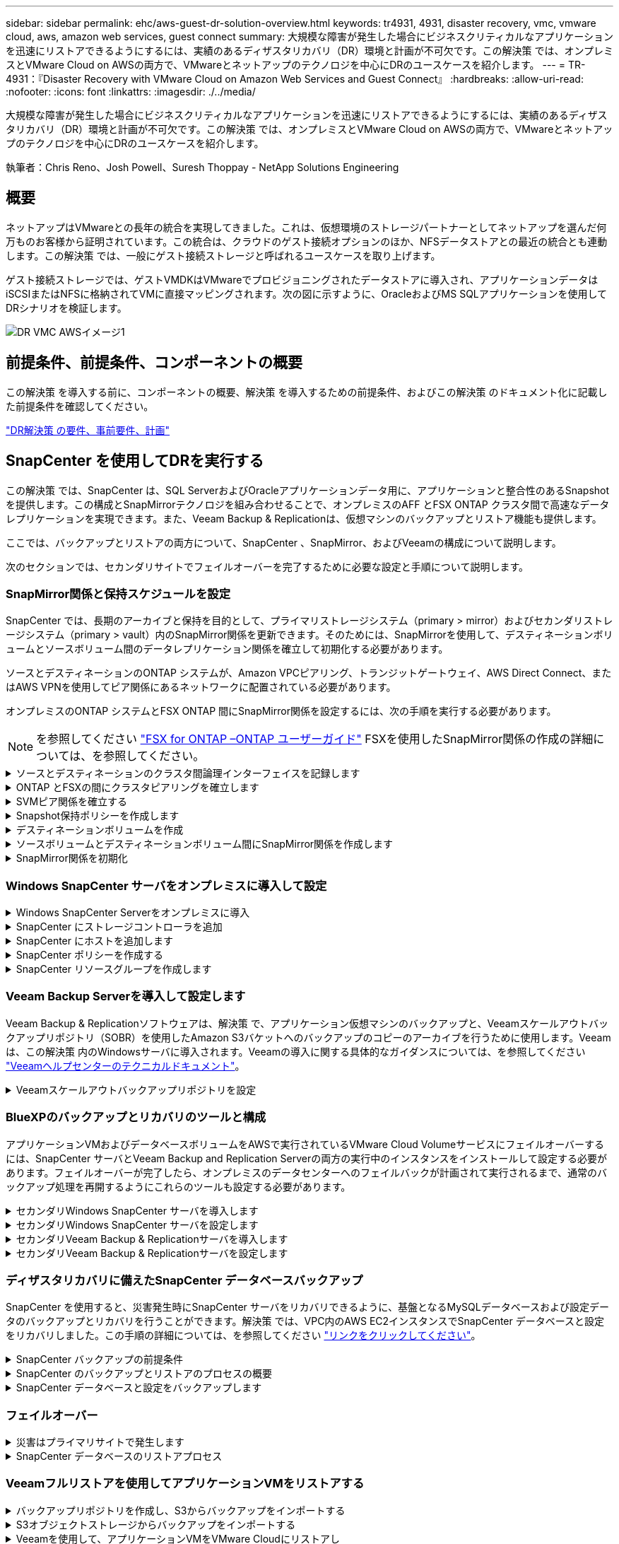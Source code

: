 ---
sidebar: sidebar 
permalink: ehc/aws-guest-dr-solution-overview.html 
keywords: tr4931, 4931, disaster recovery, vmc, vmware cloud, aws, amazon web services, guest connect 
summary: 大規模な障害が発生した場合にビジネスクリティカルなアプリケーションを迅速にリストアできるようにするには、実績のあるディザスタリカバリ（DR）環境と計画が不可欠です。この解決策 では、オンプレミスとVMware Cloud on AWSの両方で、VMwareとネットアップのテクノロジを中心にDRのユースケースを紹介します。 
---
= TR-4931：『Disaster Recovery with VMware Cloud on Amazon Web Services and Guest Connect』
:hardbreaks:
:allow-uri-read: 
:nofooter: 
:icons: font
:linkattrs: 
:imagesdir: ./../media/


[role="lead"]
大規模な障害が発生した場合にビジネスクリティカルなアプリケーションを迅速にリストアできるようにするには、実績のあるディザスタリカバリ（DR）環境と計画が不可欠です。この解決策 では、オンプレミスとVMware Cloud on AWSの両方で、VMwareとネットアップのテクノロジを中心にDRのユースケースを紹介します。

執筆者：Chris Reno、Josh Powell、Suresh Thoppay - NetApp Solutions Engineering



== 概要

ネットアップはVMwareとの長年の統合を実現してきました。これは、仮想環境のストレージパートナーとしてネットアップを選んだ何万ものお客様から証明されています。この統合は、クラウドのゲスト接続オプションのほか、NFSデータストアとの最近の統合とも連動します。この解決策 では、一般にゲスト接続ストレージと呼ばれるユースケースを取り上げます。

ゲスト接続ストレージでは、ゲストVMDKはVMwareでプロビジョニングされたデータストアに導入され、アプリケーションデータはiSCSIまたはNFSに格納されてVMに直接マッピングされます。次の図に示すように、OracleおよびMS SQLアプリケーションを使用してDRシナリオを検証します。

image::dr-vmc-aws-image1.png[DR VMC AWSイメージ1]



== 前提条件、前提条件、コンポーネントの概要

この解決策 を導入する前に、コンポーネントの概要、解決策 を導入するための前提条件、およびこの解決策 のドキュメント化に記載した前提条件を確認してください。

link:aws-guest-dr-solution-prereqs.html["DR解決策 の要件、事前要件、計画"]



== SnapCenter を使用してDRを実行する

この解決策 では、SnapCenter は、SQL ServerおよびOracleアプリケーションデータ用に、アプリケーションと整合性のあるSnapshotを提供します。この構成とSnapMirrorテクノロジを組み合わせることで、オンプレミスのAFF とFSX ONTAP クラスタ間で高速なデータレプリケーションを実現できます。また、Veeam Backup & Replicationは、仮想マシンのバックアップとリストア機能も提供します。

ここでは、バックアップとリストアの両方について、SnapCenter 、SnapMirror、およびVeeamの構成について説明します。

次のセクションでは、セカンダリサイトでフェイルオーバーを完了するために必要な設定と手順について説明します。



=== SnapMirror関係と保持スケジュールを設定

SnapCenter では、長期のアーカイブと保持を目的として、プライマリストレージシステム（primary > mirror）およびセカンダリストレージシステム（primary > vault）内のSnapMirror関係を更新できます。そのためには、SnapMirrorを使用して、デスティネーションボリュームとソースボリューム間のデータレプリケーション関係を確立して初期化する必要があります。

ソースとデスティネーションのONTAP システムが、Amazon VPCピアリング、トランジットゲートウェイ、AWS Direct Connect、またはAWS VPNを使用してピア関係にあるネットワークに配置されている必要があります。

オンプレミスのONTAP システムとFSX ONTAP 間にSnapMirror関係を設定するには、次の手順を実行する必要があります。


NOTE: を参照してください https://docs.aws.amazon.com/fsx/latest/ONTAPGuide/ONTAPGuide.pdf["FSX for ONTAP –ONTAP ユーザーガイド"^] FSXを使用したSnapMirror関係の作成の詳細については、を参照してください。

.ソースとデスティネーションのクラスタ間論理インターフェイスを記録します
[%collapsible]
====
オンプレミスにあるソースONTAP システムの場合、クラスタ間LIFの情報をSystem ManagerまたはCLIから取得できます。

. ONTAP System Managerで、ネットワークの概要ページに移動し、タイプ：クラスタ間のIPアドレスを取得します。このIPアドレスは、FSXがインストールされているAWS VPCと通信するように設定されています。
+
image::dr-vmc-aws-image10.png[DR VMCのAWSイメージ10]

. FSXのクラスタ間IPアドレスを取得するには、CLIにログインして次のコマンドを実行します。
+
....
FSx-Dest::> network interface show -role intercluster
....
+
image::dr-vmc-aws-image11.png[DR VMCのAWSイメージ11]



====
.ONTAP とFSXの間にクラスタピアリングを確立します
[%collapsible]
====
ONTAP クラスタ間のクラスタピアリングを確立するには、開始側のONTAP クラスタで入力した一意のパスフレーズを、もう一方のピアクラスタで確認する必要があります。

. デスティネーションFSXクラスタ上で' cluster peer createコマンドを使用してピアリングを設定しますプロンプトが表示されたら、あとでソースクラスタで使用する一意のパスフレーズを入力して作成プロセスを完了します。
+
....
FSx-Dest::> cluster peer create -address-family ipv4 -peer-addrs source_intercluster_1, source_intercluster_2
Enter the passphrase:
Confirm the passphrase:
....
. ソースクラスタでは、ONTAP System ManagerまたはCLIを使用してクラスタピア関係を確立できます。ONTAP System Managerで、Protection > Overviewの順に選択し、Peer Clusterを選択します。
+
image::dr-vmc-aws-image12.png[DR VMC AWSイメージ12]

. Peer Cluster（ピアクラスタ）ダイアログボックスで、必要な情報を入力します。
+
.. デスティネーションFSXクラスタでピアクラスタ関係を確立するために使用したパスフレーズを入力します。
.. [はい]を選択して'暗号化された関係を確立します
.. デスティネーションFSXクラスタのクラスタ間LIFのIPアドレスを入力します。
.. クラスタピアリングの開始をクリックしてプロセスを完了します。
+
image::dr-vmc-aws-image13.png[DR VMC AWSイメージ13]



. 次のコマンドを使用して、FSXクラスタからクラスタピア関係のステータスを確認します。
+
....
FSx-Dest::> cluster peer show
....
+
image::dr-vmc-aws-image14.png[DR VMC AWSイメージ14]



====
.SVMピア関係を確立する
[%collapsible]
====
次の手順では、SnapMirror関係にあるボリュームを含むデスティネーションとソースのStorage Virtual Machineの間にSVM関係をセットアップします。

. ソースFSXクラスタから、CLIから次のコマンドを使用して、SVMピア関係を作成します。
+
....
FSx-Dest::> vserver peer create -vserver DestSVM -peer-vserver Backup -peer-cluster OnPremSourceSVM -applications snapmirror
....
. ソースONTAP クラスタで、ONTAP System ManagerまたはCLIのいずれかを使用してピアリング関係を承認します。
. ONTAP System Managerで、保護>概要に移動し、Storage VMピアの下にあるピアStorage VMを選択します。
+
image::dr-vmc-aws-image15.png[DR VMC AWSイメージ15]

. Peer Storage VMダイアログボックスで、次のフィールドに入力します。
+
** ソースStorage VM
** デスティネーションクラスタ
** デスティネーションStorage VM
+
image::dr-vmc-aws-image16.png[DR VMC AWSイメージ16]



. [Peer Storage VMs]をクリックして、SVMピアリングプロセスを完了します。


====
.Snapshot保持ポリシーを作成します
[%collapsible]
====
SnapCenter は、プライマリストレージシステムにSnapshotコピーとして存在するバックアップの保持スケジュールを管理します。これは、SnapCenter でポリシーを作成するときに確立されます。SnapCenter では、セカンダリストレージシステムに保持されるバックアップの保持ポリシーは管理されません。これらのポリシーは、セカンダリFSXクラスタで作成されたSnapMirrorポリシーを使用して個別に管理され、ソースボリュームとSnapMirror関係にあるデスティネーションボリュームに関連付けられます。

SnapCenter ポリシーを作成するときに、SnapCenter バックアップの作成時に生成される各SnapshotのSnapMirrorラベルに追加するセカンダリポリシーラベルを指定できます。


NOTE: セカンダリストレージでは、Snapshotを保持するために、これらのラベルがデスティネーションボリュームに関連付けられたポリシールールと照合されます。

次の例は、SQL Serverデータベースおよびログボリュームの日次バックアップに使用するポリシーの一部として生成されたすべてのSnapshotに適用されるSnapMirrorラベルを示しています。

image::dr-vmc-aws-image17.png[DR VMCのAWSイメージ17]

SQL ServerデータベースのSnapCenter ポリシーの作成の詳細については、を参照してください https://docs.netapp.com/us-en/snapcenter/protect-scsql/task_create_backup_policies_for_sql_server_databases.html["SnapCenter のドキュメント"^]。

まず、保持するSnapshotコピーの数にルールを指定してSnapMirrorポリシーを作成する必要があります。

. FSXクラスタ上にSnapMirrorポリシーを作成します。
+
....
FSx-Dest::> snapmirror policy create -vserver DestSVM -policy PolicyName -type mirror-vault -restart always
....
. SnapCenter ポリシーで指定されたセカンダリポリシーラベルと一致するSnapMirrorラベルを持つルールをポリシーに追加します。
+
....
FSx-Dest::> snapmirror policy add-rule -vserver DestSVM -policy PolicyName -snapmirror-label SnapMirrorLabelName -keep #ofSnapshotsToRetain
....
+
次のスクリプトは、ポリシーに追加できるルールの例を示しています。

+
....
FSx-Dest::> snapmirror policy add-rule -vserver sql_svm_dest -policy Async_SnapCenter_SQL -snapmirror-label sql-ondemand -keep 15
....
+

NOTE: SnapMirrorラベルごとに追加のルールを作成し、保持するSnapshotの数（保持期間）を指定します。



====
.デスティネーションボリュームを作成
[%collapsible]
====
ソースボリュームからSnapshotコピーの受信者となるデスティネーションボリュームをFSX上に作成するには、FSX ONTAP 上で次のコマンドを実行します。

....
FSx-Dest::> volume create -vserver DestSVM -volume DestVolName -aggregate DestAggrName -size VolSize -type DP
....
====
.ソースボリュームとデスティネーションボリューム間にSnapMirror関係を作成します
[%collapsible]
====
ソースボリュームとデスティネーションボリューム間のSnapMirror関係を作成するには、FSX ONTAP で次のコマンドを実行します。

....
FSx-Dest::> snapmirror create -source-path OnPremSourceSVM:OnPremSourceVol -destination-path DestSVM:DestVol -type XDP -policy PolicyName
....
====
.SnapMirror関係を初期化
[%collapsible]
====
SnapMirror関係を初期化このプロセスにより、ソースボリュームから生成された新しいSnapshotが開始され、デスティネーションボリュームにコピーされます。

....
FSx-Dest::> snapmirror initialize -destination-path DestSVM:DestVol
....
====


=== Windows SnapCenter サーバをオンプレミスに導入して設定

.Windows SnapCenter Serverをオンプレミスに導入
[%collapsible]
====
この解決策 では、NetApp SnapCenter を使用して、アプリケーションと整合性のあるSQL Serverデータベースのバックアップを作成します。仮想マシンのVMDKをバックアップするVeeam Backup & Replicationと併用することで、オンプレミスのデータセンターとクラウドベースのデータセンター向けに包括的なディザスタリカバリ解決策 を実現できます。

SnapCenter ソフトウェアはネットアップサポートサイトから入手でき、ドメインまたはワークグループ内にあるMicrosoft Windowsシステムにインストールできます。詳細な計画ガイドとインストール手順については、を参照してください https://docs.netapp.com/us-en/snapcenter/install/install_workflow.html["ネットアップドキュメントセンター"^]。

SnapCenter ソフトウェアは、から入手できます https://mysupport.netapp.com["リンクをクリックしてください"^]。

インストール後、\\ https://Virtual_Cluster_IP_or_FQDN:8146_を使用してWebブラウザからSnapCenter コンソールにアクセスできます。

コンソールにログインしたら、バックアップSQL ServerおよびOracleデータベース用にSnapCenter を設定する必要があります。

====
.SnapCenter にストレージコントローラを追加
[%collapsible]
====
SnapCenter にストレージコントローラを追加するには、次の手順を実行します。

. 左側のメニューから、ストレージシステムを選択し、新規をクリックして、ストレージコントローラをSnapCenter に追加するプロセスを開始します。
+
image::dr-vmc-aws-image18.png[DR VMC AWSイメージ18]

. Add Storage System（ストレージシステムの追加）ダイアログボックスで、ローカルのオンプレミスONTAP クラスタの管理IPアドレス、およびユーザ名とパスワードを追加します。Submitをクリックして、ストレージ・システムの検出を開始します。
+
image::dr-vmc-aws-image19.png[DR VMCのAWSイメージ19]

. FSX ONTAP システムをSnapCenter に追加するには、この手順を繰り返します。この場合、Add Storage Systemウィンドウの下部にあるMore Optionsを選択し、Secondaryチェックボックスをオンにして、SnapMirrorコピーまたはプライマリバックアップスナップショットで更新されたセカンダリストレージシステムとしてFSXシステムを指定します。
+
image::dr-vmc-aws-image20.png[DR VMC AWSイメージ20]



SnapCenter へのストレージシステムの追加に関する詳細については、のドキュメントを参照してください https://docs.netapp.com/us-en/snapcenter/install/task_add_storage_systems.html["リンクをクリックしてください"^]。

====
.SnapCenter にホストを追加します
[%collapsible]
====
次の手順では、ホストアプリケーションサーバをSnapCenter に追加します。このプロセスは、SQL ServerとOracleのどちらでもほぼ同じです。

. 左側のメニューから、Hostsを選択し、Addをクリックして、SnapCenter にストレージコントローラを追加する処理を開始します。
. [Add Hosts]ウィンドウで、ホストタイプ、ホスト名、およびホストシステムの認証情報を追加します。プラグインタイプを選択します。SQL Serverの場合は、Microsoft WindowsとMicrosoft SQL Serverプラグインを選択します。
+
image::dr-vmc-aws-image21.png[DR VMC AWSイメージ21]

. Oracleの場合は、[Add Host]ダイアログボックスの必須フィールドに入力し、Oracle Databaseプラグインのチェックボックスをオンにします。次に、Submitをクリックして検出プロセスを開始し、ホストをSnapCenter に追加します。
+
image::dr-vmc-aws-image22.png[DR VMC AWSイメージ22]



====
.SnapCenter ポリシーを作成する
[%collapsible]
====
ポリシーを使用すると、バックアップジョブで使用する特定のルールを設定できます。バックアップスケジュール、レプリケーションタイプ、SnapCenter によるトランザクションログのバックアップと切り捨ての処理方法などが含まれますが、これらに限定されません。

ポリシーには、SnapCenter Webクライアントの設定セクションからアクセスできます。

image::dr-vmc-aws-image23.png[DR VMCのAWSイメージ23]

SQL Serverバックアップのポリシー作成の詳細については、を参照してください https://docs.netapp.com/us-en/snapcenter/protect-scsql/task_create_backup_policies_for_sql_server_databases.html["SnapCenter のドキュメント"^]。

Oracleバックアップのポリシー作成の詳細については、を参照してください https://docs.netapp.com/us-en/snapcenter/protect-sco/task_create_backup_policies_for_oracle_database.html["SnapCenter のドキュメント"^]。

* 注： *

* ポリシー作成ウィザードの進行中は、Replicationセクションに特別な注意をしてください。このセクションでは、バックアッププロセスで作成するセカンダリSnapMirrorコピーのタイプを指定します。
* 「ローカルSnapshotコピー作成後にSnapMirrorを更新」設定とは、同じクラスタ上にある2台のSVM間にSnapMirror関係が存在する場合に、この関係を更新することを指します。
* 「ローカルSnapshotコピーの作成後にSnapVault を更新」設定は、2つの別々のクラスタ間、およびオンプレミスのONTAP システムとCloud Volumes ONTAP またはFSxNとの間に存在するSnapMirror関係を更新する場合に使用します。


次の図は、この手順を示しており、バックアップポリシーウィザードでどのように表示されるかを示しています。

image::dr-vmc-aws-image24.png[DR VMC AWSイメージ24]

====
.SnapCenter リソースグループを作成します
[%collapsible]
====
リソースグループを使用すると、バックアップに含めるデータベースリソースを選択できます。ポリシーは各リソースに適用されます。

. 左側のメニューの[Resources]セクションに移動します。
. ウィンドウの上部で、使用するリソースタイプ（この場合はMicrosoft SQL Server）を選択し、[新しいリソースグループ]をクリックします。


image::dr-vmc-aws-image25.png[DR VMC AWSイメージ25]

SnapCenter のドキュメントでは、SQL ServerデータベースとOracleデータベースの両方について、リソースグループを作成する手順を詳しく説明しています。

SQLリソースのバックアップについては、を参照してください https://docs.netapp.com/us-en/snapcenter/protect-scsql/task_back_up_sql_resources.html["リンクをクリックしてください"^]。

Oracleリソースのバックアップについては、を参照してください https://docs.netapp.com/us-en/snapcenter/protect-sco/task_back_up_oracle_resources.html["リンクをクリックしてください"^]。

====


=== Veeam Backup Serverを導入して設定します

Veeam Backup & Replicationソフトウェアは、解決策 で、アプリケーション仮想マシンのバックアップと、Veeamスケールアウトバックアップリポジトリ（SOBR）を使用したAmazon S3バケットへのバックアップのコピーのアーカイブを行うために使用します。Veeamは、この解決策 内のWindowsサーバに導入されます。Veeamの導入に関する具体的なガイダンスについては、を参照してください https://www.veeam.com/documentation-guides-datasheets.html["Veeamヘルプセンターのテクニカルドキュメント"^]。

.Veeamスケールアウトバックアップリポジトリを設定
[%collapsible]
====
ソフトウェアを導入してライセンスを設定したら、バックアップジョブのターゲットストレージとしてスケールアウトバックアップリポジトリ（SOBR）を作成できます。また、ディザスタリカバリ用にVMデータのバックアップ用にS3バケットをオフサイトに配置することも必要です。

作業を開始する前に、次の前提条件を確認してください。

. バックアップのターゲットストレージとして、オンプレミスのONTAP システム上にSMBファイル共有を作成します。
. SOBRに含めるAmazon S3バケットを作成します。これは、オフサイトバックアップ用のリポジトリです。


.VeeamにONTAP ストレージを追加します
[%collapsible]
=====
まず、ONTAP ストレージクラスタと関連するSMB / NFSファイルシステムをストレージインフラとしてVeeamに追加します。

. Veeamコンソールを開き、ログインします。ストレージインフラに移動し、ストレージの追加を選択します。
+
image::dr-vmc-aws-image26.png[DR VMC AWSイメージ26]

. ストレージの追加ウィザードで、ストレージベンダーとしてネットアップを選択し、Data ONTAP を選択します。
. 管理IPアドレスを入力し、NASファイラーボックスをオンにします。次へをクリックします。
+
image::dr-vmc-aws-image27.png[DR VMCのAWSイメージ27]

. ONTAP クラスタにアクセスするためのクレデンシャルを追加してください。
+
image::dr-vmc-aws-image28.png[DR VMCのAWSイメージ28]

. NASファイラーページで、スキャンするプロトコルを選択し、次へを選択します。
+
image::dr-vmc-aws-image29.png[DR VMCのAWSイメージ29]

. ウィザードのApplyページとSummaryページを設定し、Finishをクリックしてストレージ検出プロセスを開始します。スキャンが完了すると、ONTAP クラスタがNASファイラーとともに使用可能なリソースとして追加されます。
+
image::dr-vmc-aws-image30.png[DR VMC AWSイメージ30]

. 新たに検出されたNAS共有を使用して、バックアップリポジトリを作成します。[バックアップインフラストラクチャ]で、[バックアップリポジトリ]を選択し、[リポジトリの追加]メニューアイテムをクリックします。
+
image::dr-vmc-aws-image31.png[DR VMCのAWSイメージ31]

. リポジトリを作成するには、[新規バックアップリポジトリ]ウィザードのすべての手順に従います。Veeamバックアップリポジトリの作成の詳細については、を参照してください https://www.veeam.com/documentation-guides-datasheets.html["Veeamの製品ドキュメント"^]。
+
image::dr-vmc-aws-image32.png[DR VMC AWSイメージ32]



=====
.Amazon S3バケットをバックアップリポジトリとして追加します
[%collapsible]
=====
次の手順では、Amazon S3ストレージをバックアップリポジトリとして追加します。

. [バックアップインフラストラクチャ]>[バックアップリポジトリ]に移動します。[リポジトリの追加]をクリックします
+
image::dr-vmc-aws-image33.png[DR VMC AWSイメージ33]

. バックアップリポジトリの追加ウィザードで、オブジェクトストレージ、Amazon S3の順に選択します。これにより、新規オブジェクトストレージリポジトリウィザードが起動します。
+
image::dr-vmc-aws-image34.png[DR VMC AWSイメージ34]

. オブジェクトストレージリポジトリの名前を入力し、次へをクリックします。
. 次のセクションで、クレデンシャルを入力します。AWSのアクセスキーとシークレットキーが必要です。
+
image::dr-vmc-aws-image35.png[DR VMCのAWSイメージ35]

. Amazon設定がロードされたら、データセンター、バケット、およびフォルダを選択し、適用をクリックします。最後に、[完了]をクリックしてウィザードを終了します。


=====
.スケールアウトバックアップリポジトリの作成
[%collapsible]
=====
これでVeeamにストレージリポジトリを追加したので、SOBRを作成して、ディザスタリカバリ用にオフサイトのAmazon S3オブジェクトストレージにバックアップコピーを自動的に階層化できます。

. [バックアップインフラストラクチャ]で、[スケールアウトリポジトリ]を選択し、[スケールアウトリポジトリの追加]メニューアイテムをクリックします。
+
image::dr-vmc-aws-image37.png[DR VMC AWSイメージ37]

. [新しいスケールアウトバックアップリポジトリ]で'SOBRの名前を指定し'[次へ]をクリックします
. 階層のパフォーマンスについて、ローカルのONTAP クラスタにあるSMB共有を含むバックアップリポジトリを選択します。
+
image::dr-vmc-aws-image38.png[DR VMC AWSイメージ38]

. 配置ポリシーで、要件に基づいて[データの局所性]または[パフォーマンス]を選択します。[次へ]を選択し
. 大容量階層の場合は、SOBRとAmazon S3オブジェクトストレージを拡張します。ディザスタリカバリのために、セカンダリバックアップをタイムリーに提供できるように、バックアップを作成したらすぐにオブジェクトストレージにコピーするを選択します。
+
image::dr-vmc-aws-image39.png[DR VMC AWSイメージ39]

. 最後に、[適用（Apply）]と[完了（Finish）]を選択してSOBRの作成を確定する。


=====
.スケールアウトバックアップリポジトリジョブを作成
[%collapsible]
=====
Veeamを設定する最後の手順は、新しく作成したバックアップ先のSOBRを使用してバックアップジョブを作成することです。バックアップジョブの作成は、ストレージ管理者の作業内容に含まれる通常の作業であり、ここでは詳細な手順については説明しません。Veeamでのバックアップジョブの作成の詳細については、を参照してください https://www.veeam.com/documentation-guides-datasheets.html["Veeam Help Centerテクニカルドキュメント"^]。

=====
====


=== BlueXPのバックアップとリカバリのツールと構成

アプリケーションVMおよびデータベースボリュームをAWSで実行されているVMware Cloud Volumeサービスにフェイルオーバーするには、SnapCenter サーバとVeeam Backup and Replication Serverの両方の実行中のインスタンスをインストールして設定する必要があります。フェイルオーバーが完了したら、オンプレミスのデータセンターへのフェイルバックが計画されて実行されるまで、通常のバックアップ処理を再開するようにこれらのツールも設定する必要があります。

.セカンダリWindows SnapCenter サーバを導入します
[#deploy-secondary-snapcenter%collapsible]
====
SnapCenter サーバは、VMware Cloud SDDCに導入するか、VPC内のEC2インスタンスにインストールし、VMware Cloud環境にネットワーク接続します。

SnapCenter ソフトウェアはネットアップサポートサイトから入手でき、ドメインまたはワークグループ内にあるMicrosoft Windowsシステムにインストールできます。詳細な計画ガイドとインストール手順については、を参照してください https://docs.netapp.com/us-en/snapcenter/install/install_workflow.html["ネットアップドキュメントセンター"^]。

SnapCenter ソフトウェアは、から入手できます https://mysupport.netapp.com["リンクをクリックしてください"^]。

====
.セカンダリWindows SnapCenter サーバを設定します
[%collapsible]
====
FSX ONTAP にミラーリングされたアプリケーション・データのリストアを実行するには'まずオンプレミスのSnapCenter データベースのフル・リストアを実行する必要がありますこのプロセスが完了すると、VMとの通信が再確立され、プライマリストレージとしてFSX ONTAP を使用してアプリケーションのバックアップを再開できるようになります。

これを行うには、SnapCenter サーバで次の項目を完了する必要があります。

. コンピュータ名を、元のオンプレミスSnapCenter サーバと同じ名前に設定します。
. VMware CloudおよびFSX ONTAP インスタンスと通信するためのネットワークを設定します。
. 手順 を完了してSnapCenter データベースをリストアします。
. SnapCenter がディザスタリカバリモードになっていることを確認し、FSXがバックアップ用のプライマリストレージになったことを確認します。
. リストアした仮想マシンとの通信が再確立されたことを確認します。


====
.セカンダリVeeam Backup & Replicationサーバを導入します
[#deploy-secondary-veeam%collapsible]
====
Veeam Backup & Replicationサーバは、AWS上のVMware CloudまたはEC2インスタンス上のWindowsサーバにインストールできます。実装の詳細なガイダンスについては、を参照してください https://www.veeam.com/documentation-guides-datasheets.html["Veeam Help Centerテクニカルドキュメント"^]。

====
.セカンダリVeeam Backup & Replicationサーバを設定します
[%collapsible]
====
Amazon S3ストレージにバックアップされた仮想マシンをリストアするには、WindowsサーバにVeeamサーバをインストールし、VMware Cloud、FSX ONTAP 、および元のバックアップリポジトリが格納されたS3バケットと通信するように設定する必要があります。また、リストア後にVMの新しいバックアップを実行するために、FSX ONTAP に新しいバックアップリポジトリが設定されている必要があります。

このプロセスを実行するには、次の項目を完了する必要があります。

. VMware Cloud、FSX ONTAP 、および元のバックアップリポジトリを含むS3バケットと通信するためのネットワークを設定します。
. FSX ONTAP 上のSMB共有を新しいバックアップリポジトリとして設定します。
. スケールアウトバックアップリポジトリの一部として使用されていた元のS3バケットをオンプレミスにマウントします。
. VMをリストアしたら、SQL VMとOracle VMを保護するための新しいバックアップジョブを確立します。


Veeamを使用したVMのリストアの詳細については、を参照してください link:#restore-veeam-full["アプリケーションVMをVeeam Full Restoreでリストアします"]。

====


=== ディザスタリカバリに備えたSnapCenter データベースバックアップ

SnapCenter を使用すると、災害発生時にSnapCenter サーバをリカバリできるように、基盤となるMySQLデータベースおよび設定データのバックアップとリカバリを行うことができます。解決策 では、VPC内のAWS EC2インスタンスでSnapCenter データベースと設定をリカバリしました。この手順の詳細については、を参照してください https://docs.netapp.com/us-en/snapcenter/sc-automation/rest_api_workflows_disaster_recovery_of_snapcenter_server.html["リンクをクリックしてください"^]。

.SnapCenter バックアップの前提条件
[%collapsible]
====
SnapCenter バックアップを実行するには、次の前提条件が必要です。

* オンプレミスのONTAP システムに作成されたボリュームとSMB共有。バックアップされたデータベースと構成ファイルを検索します。
* オンプレミスのONTAP システムと、AWSアカウントのFSXまたはCVOとの間のSnapMirror関係。この関係は、バックアップされたSnapCenter データベースおよび構成ファイルを含むSnapshotの転送に使用されます。
* EC2インスタンスまたはVMware Cloud SDDC内のVMに、クラウドアカウントにWindows Serverをインストールします。
* SnapCenter は、VMware CloudのWindows EC2インスタンスまたはVMにインストールします。


====
.SnapCenter のバックアップとリストアのプロセスの概要
[#snapcenter-backup-and-restore-process-summary%collapsible]
====
* バックアップのdbファイルと構成ファイルをホストするボリュームをオンプレミスのONTAP システムに作成します。
* オンプレミスとFSX/CVOの間にSnapMirror関係を設定
* SMB共有をマウント
* APIタスクを実行するためのSwagger承認トークンを取得します。
* dbのリストア・プロセスを開始します。
* xcopyユーティリティを使用して、dbおよびconfigファイルのローカルディレクトリをSMB共有にコピーします。
* FSXで、ONTAP ボリュームのクローンを作成する（オンプレミスからSnapMirror経由でコピーする）。
* FSXからEC2/VMware CloudにSMB共有をマウントします。
* SMB共有からローカルディレクトリにリストアディレクトリをコピーします。
* SwaggerからSQL Serverのリストアプロセスを実行します。


====
.SnapCenter データベースと設定をバックアップします
[%collapsible]
====
SnapCenter は、REST APIコマンドを実行するためのWebクライアントインターフェイスを提供します。Swagger経由でのREST APIへのアクセスについては、SnapCenter のドキュメントを参照してください https://docs.netapp.com/us-en/snapcenter/sc-automation/overview_rest_apis.html["リンクをクリックしてください"^]。

.Swaggerにログインし、認証トークンを取得します
[%collapsible]
=====
Swaggerページに移動したら、認証トークンを取得してデータベースリストアプロセスを開始する必要があります。

. SnapCenter Swagger API Webページ（\\ https://<SnapCenterサーバIP >：8146 /スワッガ/_）にアクセスします。
+
image::dr-vmc-aws-image40.png[DR VMC AWSイメージ40]

. [Auth]セクションを展開し、[Try it Out]をクリックします。
+
image::dr-vmc-aws-image41.png[DR VMCのAWSイメージ41]

. UserOperationContext領域で、SnapCenter の資格情報と役割を入力し、Executeをクリックします。
+
image::dr-vmc-aws-image42.png[DR VMC AWSイメージ42]

. 以下の応答本文では、トークンを確認できます。バックアッププロセス実行時に、認証用のトークンテキストをコピーします。
+
image::dr-vmc-aws-image43.png[DR VMC AWSイメージ43]



=====
.SnapCenter データベースのバックアップを実行する
[%collapsible]
=====
次に、Swaggerページのディザスタリカバリ領域に移動して、SnapCenter バックアッププロセスを開始します。

. [Disaster Recovery]領域をクリックして展開します。
+
image::dr-vmc-aws-image44.png[DR VMCのAWSイメージ44]

. 「/4.6/disasterrecovery/sa/backup」セクションを展開し、「試してみてください」をクリックします。
+
image::dr-vmc-aws-image45.png[DR VMCのAWSイメージ45]

. SmDRBackupRequestセクションで、正しいローカルターゲットパスを追加し、Executeを選択してSnapCenter データベースと設定のバックアップを開始します。
+

NOTE: バックアッププロセスでは、NFSまたはCIFSのファイル共有に直接バックアップすることはできません。

+
image::dr-vmc-aws-image46.png[DR VMC AWSイメージ46]



=====
.SnapCenter からバックアップジョブを監視
[%collapsible]
=====
データベースリストアプロセスを開始するときに、SnapCenter にログインしてログファイルを確認します。Monitorセクションでは、SnapCenter サーバのディザスタリカバリバックアップの詳細を表示できます。

image::dr-vmc-aws-image47.png[DR VMCのAWSイメージ47]

=====
.XCOPYユーティリティを使用してデータベースバックアップファイルをSMB共有にコピーします
[%collapsible]
=====
次に、SnapCenter サーバ上のローカルドライブから、SnapMirrorによってデータがAWSのFSXインスタンス上のセカンダリサイトにコピーされるCIFS共有にバックアップを移動する必要があります。ファイルのアクセス権を保持する特定のオプションを指定してxcopyを使用します

管理者としてコマンドプロンプトを開きます。コマンドプロンプトで、次のコマンドを入力します。

....
xcopy  <Source_Path>  \\<Destination_Server_IP>\<Folder_Path> /O /X /E /H /K
xcopy c:\SC_Backups\SnapCenter_DR \\10.61.181.185\snapcenter_dr /O /X /E /H /K
....
=====
====


=== フェイルオーバー

.災害はプライマリサイトで発生します
[%collapsible]
====
プライマリオンプレミスのデータセンターで災害が発生した場合のシナリオとして、AWSでVMware Cloudを使用して、Amazon Web Servicesインフラにあるセカンダリサイトへのフェイルオーバーがあります。仮想マシンとオンプレミスのONTAP クラスタにはアクセスできなくなると仮定しています。また、SnapCenter とVeeamの仮想マシンはどちらもアクセスできなくなり、2次サイトで再構築する必要があります。

このセクションでは、インフラからクラウドへのフェイルオーバーについて説明します。ここでは、次のトピックについて説明します。

* SnapCenter データベースのリストア：新しいSnapCenter サーバが確立されたら、MySQLデータベースと構成ファイルをリストアし、データベースをディザスタリカバリモードに切り替えて、セカンダリFSXストレージをプライマリストレージデバイスにします。
* Veeam Backup & Replicationを使用してアプリケーション仮想マシンをリストアします。VMバックアップを含むS3ストレージを接続し、バックアップをインポートして、AWS上のVMware Cloudにリストアします。
* SnapCenter を使用してSQL Serverアプリケーションデータをリストアします。
* SnapCenter を使用してOracleアプリケーションのデータをリストアします。


====
.SnapCenter データベースのリストアプロセス
[%collapsible]
====
SnapCenter では、MySQLデータベースおよび構成ファイルのバックアップとリストアが可能なため、ディザスタリカバリのシナリオがサポートされます。これにより、管理者はSnapCenter データベースの定期的なバックアップをオンプレミスのデータセンターで保持し、そのデータベースをセカンダリSnapCenter データベースにリストアすることができます。

リモートSnapCenter サーバ上のSnapCenter バックアップファイルにアクセスするには、次の手順を実行します。

. ボリュームを読み取り/書き込み可能にするFSXクラスタからSnapMirror関係を解除します。
. 必要に応じてCIFSサーバを作成し、クローニングされたボリュームのジャンクションパスを参照するCIFS共有を作成します。
. xcopyを使用して、セカンダリSnapCenter システムのローカルディレクトリにバックアップファイルをコピーします。
. SnapCenter v4.6をインストールします。
. SnapCenter サーバのFQDNが元のサーバと同じであることを確認します。これは、データベースのリストアを正常に実行するために必要です。


リストア・プロセスを開始するには、次の手順を実行します。

. セカンダリSnapCenter サーバのSwagger API Webページに移動し、前述の手順に従って認証トークンを取得します。
. Swaggerページの[Disaster Recovery]セクションに移動し、[0/4.6/disasterrecovery/sa/restore]を選択して、[Try it out]をクリックします。
+
image::dr-vmc-aws-image48.png[DR VMCのAWSイメージ48]

. 認証トークンに貼り付けて、SmDRRestarterRequestセクションで、バックアップ名とセカンダリSnapCenter サーバのローカルディレクトリに貼り付けます。
+
image::dr-vmc-aws-image49.png[DR VMC AWSイメージ49]

. Executeボタンを選択して'リストア・プロセスを開始します
. SnapCenter で、監視セクションに移動してリストアジョブの進捗状況を確認します。
+
image::dr-vmc-aws-image50.png[DR VMC AWSイメージ50]

+
image::dr-vmc-aws-image51.png[DR VMC AWSイメージ51]

. セカンダリストレージからのSQL Serverのリストアを有効にするには、SnapCenter データベースをディザスタリカバリモードに切り替える必要があります。この処理は、Swagger API Webページで個別の処理として開始されます。
+
.. [Disaster Recovery]セクションに移動し'[/4.6/disasterrecovery/storage]をクリックします
.. ユーザー認証トークンに貼り付けます。
.. SmSetDisasterRecoverySettingsRequestセクションで'EnableDisasterRecoverを'true'に変更します
.. Executeをクリックして'SQL Serverの災害復旧モードを有効にします
+
image::dr-vmc-aws-image52.png[DR VMC AWSイメージ52]

+

NOTE: 追加手順に関するコメントを参照してください。





====


=== Veeamフルリストアを使用してアプリケーションVMをリストアする

.バックアップリポジトリを作成し、S3からバックアップをインポートする
[%collapsible]
====
セカンダリVeeamサーバから、S3ストレージからバックアップをインポートし、SQL Server VMとOracle VMをVMware Cloudクラスタにリストアします。

オンプレミスのスケールアウトバックアップリポジトリに含まれていたS3オブジェクトからバックアップをインポートするには、次の手順を実行します。

. [バックアップリポジトリ]に移動し、上部のメニューで[リポジトリの追加]をクリックして、[バックアップリポジトリの追加]ウィザードを起動します。ウィザードの最初のページで、バックアップリポジトリタイプとしてObject Storageを選択します。
+
image::dr-vmc-aws-image53.png[DR VMC AWSイメージ53]

. オブジェクトストレージタイプとしてAmazon S3を選択します。
+
image::dr-vmc-aws-image54.png[DR VMC AWSイメージ54]

. Amazon Cloud Storage ServicesのリストからAmazon S3を選択します。
+
image::dr-vmc-aws-image55.png[DR VMC AWSイメージ55]

. ドロップダウンリストから事前に入力したクレデンシャルを選択するか、クラウドストレージリソースにアクセスするための新しいクレデンシャルを追加します。次へをクリックして続行します。
+
image::dr-vmc-aws-image56.png[DR VMC AWSイメージ56]

. Bucketページで、データセンター、バケット、フォルダ、および必要なオプションを入力します。適用をクリックします。
+
image::dr-vmc-aws-image57.png[DR VMCのAWSイメージ57]

. 最後に'完了を選択してプロセスを完了し'リポジトリを追加します


====
.S3オブジェクトストレージからバックアップをインポートする
[%collapsible]
====
前のセクションで追加したS3リポジトリからバックアップをインポートするには、次の手順を実行します。

. S3バックアップリポジトリで、バックアップのインポートを選択してバックアップのインポートウィザードを起動します。
+
image::dr-vmc-aws-image58.png[DR VMC AWSイメージ58]

. インポート用のデータベースレコードが作成されたら、[次へ]を選択し、サマリー画面で[完了]を選択してインポートプロセスを開始します。
+
image::dr-vmc-aws-image59.png[DR VMC AWSイメージ59]

. インポートが完了したら、VMware CloudクラスタにVMをリストアできます。
+
image::dr-vmc-aws-image60.png[DR VMC AWSイメージ60]



====
.Veeamを使用して、アプリケーションVMをVMware Cloudにリストアし
[%collapsible]
====
SQLおよびOracle仮想マシンをAWSワークロードドメイン/クラスタ上のVMware Cloudにリストアするには、次の手順を実行します。

. Veeamのホームページで、インポートしたバックアップを含むオブジェクトストレージを選択し、リストアするVMを選択して右クリックし、Restore Entire VM（VM全体のリストア）を選択します。
+
image::dr-vmc-aws-image61.png[DR VMCのAWSイメージ61]

. [Full VM Restore]ウィザードの最初のページで、必要に応じてVMをバックアップに変更し、[Next]を選択します。
+
image::dr-vmc-aws-image62.png[DR VMC AWSイメージ62]

. [復元モード]ページで、[新しい場所に復元]または[別の設定]を選択します。
+
image::dr-vmc-aws-image63.png[DR VMCのAWSイメージ63]

. ホストページで、VMのリストア先となるターゲットESXiホストまたはクラスタを選択します。
+
image::dr-vmc-aws-image64.png[DR VMCのAWSイメージ64]

. Datastores（データストア）ページで、構成ファイルとハードディスクの両方のターゲットデータストアの場所を選択します。
+
image::dr-vmc-aws-image65.png[DR VMC AWSイメージ65]

. [ネットワーク]ページで、VM上の元のネットワークを新しいターゲットの場所にあるネットワークにマッピングします。
+
image::dr-vmc-aws-image66.png[DR VMC AWSイメージ66]

+
image::dr-vmc-aws-image67.png[DR VMCのAWSイメージ67]

. 復元されたVMをスキャンしてマルウェアを検出するかどうかを選択し、概要ページを確認してから、完了をクリックして復元を開始します。


====


=== SQL Serverアプリケーションデータをリストアする

次のプロセスでは、オンプレミスサイトが動作不能になった場合に、VMwareクラウド サービス でAWS内のSQL Serverをリカバリする方法について説明します。

リカバリ手順を続行するには、次の前提条件を満たしている必要があります。

. Windows Server VMがVeeam Full Restoreを使用してVMware Cloud SDDCにリストアされている。
. セカンダリSnapCenter サーバが確立され、セクションで説明する手順に従ってSnapCenter データベースのリストアと設定が完了している link:#snapcenter-backup-and-restore-process-summary["SnapCenter のバックアップとリストアのプロセスの概要"]


.VM：SQL Server VMのリストア後の設定
[%collapsible]
====
VMのリストアが完了したら、SnapCenter でホストVMを再検出するための準備として、ネットワークやその他の項目を設定する必要があります。

. 管理およびiSCSIまたはNFS用に新しいIPアドレスを割り当てます。
. ホストをWindowsドメインに追加します。
. DNSにホスト名を追加するか、SnapCenter サーバのhostsファイルにホスト名を追加します。



NOTE: SnapCenter プラグインが現在のドメインとは異なるドメインクレデンシャルを使用して導入されている場合は、SQL Server VMでPlug-in for Windowsサービスのログオンアカウントを変更する必要があります。ログオンアカウントを変更したら、SnapCenter SMCore、Plug-in for Windows、およびPlug-in for SQL Serverの各サービスを再起動します。


NOTE: リストアされたVMをSnapCenter で自動的に再検出するには、FQDNをオンプレミスのSnapCenter に最初に追加されたVMと同じにする必要があります。

====
.SQL Serverリストア用にFSXストレージを構成します
[%collapsible]
====
SQL Server VMのディザスタリカバリリストアプロセスを実行するには、既存のSnapMirror関係をFSXクラスタから解除し、ボリュームへのアクセスを許可する必要があります。これには、次の手順を実行します。

. SQL Serverデータベースボリュームとログボリュームの既存のSnapMirror関係を解除するには、FSX CLIから次のコマンドを実行します。
+
....
FSx-Dest::> snapmirror break -destination-path DestSVM:DestVolName
....
. SQL Server Windows VMのiSCSI IQNを含むイニシエータグループを作成して、LUNへのアクセスを許可します。
+
....
FSx-Dest::> igroup create -vserver DestSVM -igroup igroupName -protocol iSCSI -ostype windows -initiator IQN
....
. 最後に、作成したigroupにLUNをマッピングします。
+
....
FSx-Dest::> lun mapping create -vserver DestSVM -path LUNPath igroup igroupName
....
. パス名を検索するには'lun showコマンドを実行します


====
.Windows VMでiSCSIアクセスを設定し、ファイルシステムを検出します
[%collapsible]
====
. SQL Server VMからiSCSIネットワークアダプタをセットアップし、FSXインスタンス上のiSCSIターゲットインターフェイスへの接続が確立されたVMwareポートグループ上で通信します。
. iSCSI Initiator Propertiesユーティリティを開き、Discovery、Favorite Targets、およびTargetsタブの古い接続設定を消去します。
. FSXインスタンス/クラスタ上のiSCSI論理インターフェイスにアクセスするためのIPアドレスを特定します。これは、AWSコンソールのAmazon FSX > ONTAP > Storage Virtual Machinesの下にあります。
+
image::dr-vmc-aws-image68.png[DR VMCのAWSイメージ68]

. [Discovery]タブで[Discover Portal]をクリックし、FSX iSCSIターゲットのIPアドレスを入力します。
+
image::dr-vmc-aws-image69.png[DR VMC AWSイメージ69]

+
image::dr-vmc-aws-image70.png[DR VMC AWSイメージ70]

. [ターゲット]タブで[接続]をクリックし、構成に応じて[マルチパスを有効にする]を選択し、[OK]をクリックしてターゲットに接続します。
+
image::dr-vmc-aws-image71.png[DR VMC AWSイメージ71]

. コンピュータの管理ユーティリティを開き、ディスクをオンラインにします。以前と同じドライブレターを保持していることを確認します。
+
image::dr-vmc-aws-image72.png[DR VMC AWSイメージ72]



====
.SQL Serverデータベースを接続します
[%collapsible]
====
. SQL Server VMで、Microsoft SQL Server Management Studioを開き、接続を選択してデータベースへの接続プロセスを開始します。
+
image::dr-vmc-aws-image73.png[DR VMC AWSイメージ73]

. [追加]をクリックし、SQL Serverプライマリデータベースファイルが格納されているフォルダに移動して選択し、[OK]をクリックします。
+
image::dr-vmc-aws-image74.png[DR VMC AWSイメージ74]

. トランザクションログが別のドライブにある場合は、トランザクションログが格納されているフォルダを選択します。
. 終了したら、[OK]をクリックしてデータベースに接続します。
+
image::dr-vmc-aws-image75.png[DR VMC AWSイメージ75]



====
.SQL Server Plug-inとのSnapCenter 通信を確認します
[%collapsible]
====
SnapCenter データベースを以前の状態にリストアすると、SQL Serverホストが自動的に再検出されます。これを正しく機能させるには、次の前提条件に注意してください。

* SnapCenter はディザスタリカバリモードにする必要があります。これは、Swagger APIまたはディザスタリカバリのグローバル設定で実行できます。
* SQL ServerのFQDNは、オンプレミスのデータセンターで実行されていたインスタンスと同じである必要があります。
* 元のSnapMirror関係が解除されている必要があります。
* データベースを含むLUNをSQL Serverインスタンスにマウントし、データベースを接続しておく必要があります。


SnapCenter がディザスタリカバリモードになっていることを確認するには、SnapCenter Webクライアントで設定に移動します。[グローバル設定]タブに移動し、[災害復旧]をクリックします。ディザスタリカバリを有効にするチェックボックスがオンになっていることを確認します。

image::dr-vmc-aws-image76.png[DR VMC AWSイメージ76]

====


=== Oracleアプリケーションデータをリストアします

次のプロセスでは、オンプレミスサイトが動作不能になった場合に、VMwareクラウド サービス でAWSでOracleアプリケーションデータをリカバリする方法について説明します。

リカバリ手順を続行するには、次の前提条件を満たしている必要があります。

. Veeam Full Restoreを使用して、Oracle LinuxサーバVMがVMware Cloud SDDCにリストアされている。
. セカンダリSnapCenter サーバが確立され、このセクションで説明する手順でSnapCenter データベースおよび構成ファイルがリストアされている link:#snapcenter-backup-and-restore-process-summary["SnapCenter のバックアップとリストアのプロセスの概要"]


.Oracleリストア用にFSXを設定する–SnapMirror関係を解除します
[%collapsible]
====
FSxNインスタンスでホストされているセカンダリストレージボリュームにOracleサーバからアクセスできるようにするには、まず既存のSnapMirror関係を解除する必要があります。

. FSX CLIにログインした後、次のコマンドを実行して、正しい名前でフィルタリングされたボリュームを表示します。
+
....
FSx-Dest::> volume show -volume VolumeName*
....
+
image::dr-vmc-aws-image77.png[DR VMC AWSイメージ77]

. 次のコマンドを実行して、既存のSnapMirror関係を解除します。
+
....
FSx-Dest::> snapmirror break -destination-path DestSVM:DestVolName
....
+
image::dr-vmc-aws-image78.png[DR VMC AWSイメージ78]

. Amazon FSX Web Clientでjunction-pathを更新します。
+
image::dr-vmc-aws-image79.png[DR VMC AWSイメージ79]

. ジャンクションパス名を追加し、更新（Update）をクリックする。OracleサーバからNFSボリュームをマウントする際に、このジャンクションパスを指定します。
+
image::dr-vmc-aws-image80.png[DR VMC AWSイメージ80]



====
.Oracle ServerにNFSボリュームをマウントします
[%collapsible]
====
Cloud Managerでは、Oracleデータベースファイルとログを格納するNFSボリュームをマウントするための、正しいNFS LIFのIPアドレスを指定してmountコマンドを取得できます。

. Cloud Managerで、FSXクラスタのボリュームのリストにアクセスします。
+
image::dr-vmc-aws-image81.png[DR VMC AWSイメージ81]

. アクションメニューからマウントコマンドを選択し、Oracle Linuxサーバで使用するマウントコマンドを表示してコピーします。
+
image::dr-vmc-aws-image82.png[DR VMC AWSイメージ82]

+
image::dr-vmc-aws-image83.png[DR VMC AWSイメージ83]

. NFSファイルシステムをOracle Linux Serverにマウントします。NFS共有をマウントするためのディレクトリがOracle Linuxホスト上にすでに存在している。
. Oracle Linuxサーバから、mountコマンドを使用してNFSボリュームをマウントします。
+
....
FSx-Dest::> mount -t oracle_server_ip:/junction-path
....
+
Oracleデータベースに関連付けられたボリュームごとに、この手順を繰り返します。

+

NOTE: 再起動時にNFSマウントを維持するには'/etc/fstabファイルを編集してマウント・コマンドを追加します

. Oracleサーバをリブートします。Oracleデータベースは正常に起動し、使用できるようになっている必要があります。


====


=== フェイルバック

この解決策 で概説しているフェイルオーバープロセスが正常に完了すると、SnapCenter とVeeamがAWSで実行されるバックアップ機能を再開します。FSX for ONTAP は、元のオンプレミスデータセンターとの間にSnapMirror関係が確立されていないプライマリストレージとして指定されます。オンプレミスで通常の機能が再開されたら、本ドキュメントに記載されているプロセスと同じ方法で、オンプレミスのONTAP ストレージシステムにデータをミラーリングできます。

また、このドキュメントで説明しているように、アプリケーションデータボリュームをFSX for ONTAP からオンプレミスのONTAP ストレージシステムにミラーリングするようにSnapCenter を設定することもできます。同様に、スケールアウトバックアップリポジトリを使用してAmazon S3にバックアップコピーをレプリケートするようにVeeamを設定し、オンプレミスのデータセンターにあるVeeamバックアップサーバからこれらのバックアップにアクセスできるようにします。

フェイルバックについてはこのドキュメントでは説明していませんが、フェイルバックについてはここで説明する詳細なプロセスとはほとんど異なります。



== まとめ

このドキュメントで紹介するユースケースでは、ネットアップとVMwareの統合に特化した、実績のあるディザスタリカバリテクノロジに焦点を当てています。ネットアップのONTAP ストレージシステムは、実績あるデータミラーリングテクノロジを提供します。このテクノロジを使用すると、業界をリードするクラウドプロバイダのオンプレミステクノロジとONTAP テクノロジにまたがるディザスタリカバリソリューションを設計できます。

ONTAP on AWSは、アプリケーションデータをクラウドにレプリケートするためにSnapCenter やSyncMirror とシームレスに統合できる解決策 の1つです。Veeam Backup & Replicationも、ネットアップのONTAP ストレージシステムと緊密に統合され、vSphereネイティブストレージへのフェイルオーバーを可能にする、よく知られたテクノロジです。

この解決策 では、SQL ServerとOracleアプリケーションデータをホストしているONTAP システムから、ゲスト接続ストレージを使用してディザスタリカバリ解決策 を提供しています。SnapCenter とSnapMirrorを使用すると、ONTAP システム上のアプリケーションボリュームを保護し、それらをクラウド上のFSXまたはCVOにレプリケートするための管理しやすい解決策 が提供されます。SnapCenter は、DR対応の解決策 で、すべてのアプリケーションデータをAWS上のVMware Cloudにフェイルオーバーします。



=== 追加情報の参照先

このドキュメントに記載されている情報の詳細については、以下のドキュメントや Web サイトを参照してください。

* 解決策 のドキュメントへのリンク
+
link:index.html["VMwareソリューションを使用したネットアップのハイブリッドマルチクラウド"]

+
link:../index.html["ネットアップのソリューション"]


